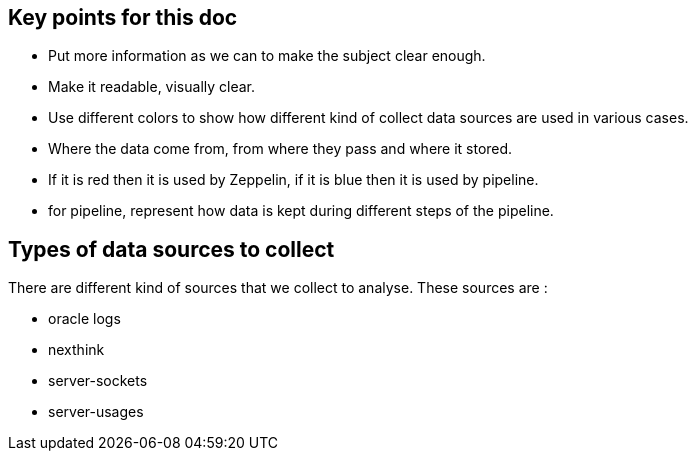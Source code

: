 
== Key points for this doc

* Put more information as we can to make the subject clear enough. 
* Make it readable, visually clear. 
* Use different colors to show how different kind of collect data sources are used in various cases. 
* Where the data come from, from where they pass and where it stored. 
* If it is red then it is used by Zeppelin, if it is blue then it is used by pipeline. 
* for pipeline, represent how data is kept during different steps of the pipeline. 



== Types of data sources to collect


There are different kind of sources that we collect to analyse.
These sources are :

* oracle logs
* nexthink
* server-sockets
* server-usages
